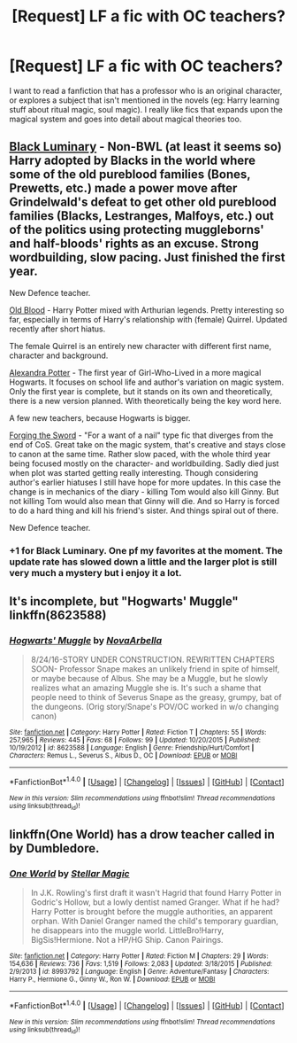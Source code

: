 #+TITLE: [Request] LF a fic with OC teachers?

* [Request] LF a fic with OC teachers?
:PROPERTIES:
:Author: VesperSenna
:Score: 6
:DateUnix: 1508772918.0
:DateShort: 2017-Oct-23
:FlairText: Request
:END:
I want to read a fanfiction that has a professor who is an original character, or explores a subject that isn't mentioned in the novels (eg: Harry learning stuff about ritual magic, soul magic). I really like fics that expands upon the magical system and goes into detail about magical theories too.


** [[https://www.fanfiction.net/s/12125300][Black Luminary]] - Non-BWL (at least it seems so) Harry adopted by Blacks in the world where some of the old pureblood families (Bones, Prewetts, etc.) made a power move after Grindelwald's defeat to get other old pureblood families (Blacks, Lestranges, Malfoys, etc.) out of the politics using protecting muggleborns' and half-bloods' rights as an excuse. Strong wordbuilding, slow pacing. Just finished the first year.

New Defence teacher.

 

[[https://www.fanfiction.net/s/12417372][Old Blood]] - Harry Potter mixed with Arthurian legends. Pretty interesting so far, especially in terms of Harry's relationship with (female) Quirrel. Updated recently after short hiatus.

The female Quirrel is an entirely new character with different first name, character and background.

 

[[http://tinyurl.com/jkc2qeu][Alexandra Potter]] - The first year of Girl-Who-Lived in a more magical Hogwarts. It focuses on school life and author's variation on magic system. Only the first year is complete, but it stands on its own and theoretically, there is a new version planned. With theoretically being the key word here.

A few new teachers, because Hogwarts is bigger.

 

[[https://www.fanfiction.net/s/3557725][Forging the Sword]] - "For a want of a nail" type fic that diverges from the end of CoS. Great take on the magic system, that's creative and stays close to canon at the same time. Rather slow paced, with the whole third year being focused mostly on the character- and worldbuilding. Sadly died just when plot was started getting really interesting. Though considering author's earlier hiatuses I still have hope for more updates. In this case the change is in mechanics of the diary - killing Tom would also kill Ginny. But not killing Tom would also mean that Ginny will die. And so Harry is forced to do a hard thing and kill his friend's sister. And things spiral out of there.

New Defence teacher.

 
:PROPERTIES:
:Author: Satanniel
:Score: 4
:DateUnix: 1508783991.0
:DateShort: 2017-Oct-23
:END:

*** +1 for Black Luminary. One pf my favorites at the moment. The update rate has slowed down a little and the larger plot is still very much a mystery but i enjoy it a lot.
:PROPERTIES:
:Author: Phezh
:Score: 2
:DateUnix: 1508793586.0
:DateShort: 2017-Oct-24
:END:


** It's incomplete, but "Hogwarts' Muggle" linkffn(8623588)
:PROPERTIES:
:Author: Lucylouluna
:Score: 2
:DateUnix: 1508773745.0
:DateShort: 2017-Oct-23
:END:

*** [[http://www.fanfiction.net/s/8623588/1/][*/Hogwarts' Muggle/*]] by [[https://www.fanfiction.net/u/4315982/NovaArbella][/NovaArbella/]]

#+begin_quote
  8/24/16-STORY UNDER CONSTRUCTION. REWRITTEN CHAPTERS SOON- Professor Snape makes an unlikely friend in spite of himself, or maybe because of Albus. She may be a Muggle, but he slowly realizes what an amazing Muggle she is. It's such a shame that people need to think of Severus Snape as the greasy, grumpy, bat of the dungeons. (Orig story/Snape's POV/OC worked in w/o changing canon)
#+end_quote

^{/Site/: [[http://www.fanfiction.net/][fanfiction.net]] *|* /Category/: Harry Potter *|* /Rated/: Fiction T *|* /Chapters/: 55 *|* /Words/: 257,965 *|* /Reviews/: 445 *|* /Favs/: 68 *|* /Follows/: 99 *|* /Updated/: 10/20/2015 *|* /Published/: 10/19/2012 *|* /id/: 8623588 *|* /Language/: English *|* /Genre/: Friendship/Hurt/Comfort *|* /Characters/: Remus L., Severus S., Albus D., OC *|* /Download/: [[http://www.ff2ebook.com/old/ffn-bot/index.php?id=8623588&source=ff&filetype=epub][EPUB]] or [[http://www.ff2ebook.com/old/ffn-bot/index.php?id=8623588&source=ff&filetype=mobi][MOBI]]}

--------------

*FanfictionBot*^{1.4.0} *|* [[[https://github.com/tusing/reddit-ffn-bot/wiki/Usage][Usage]]] | [[[https://github.com/tusing/reddit-ffn-bot/wiki/Changelog][Changelog]]] | [[[https://github.com/tusing/reddit-ffn-bot/issues/][Issues]]] | [[[https://github.com/tusing/reddit-ffn-bot/][GitHub]]] | [[[https://www.reddit.com/message/compose?to=tusing][Contact]]]

^{/New in this version: Slim recommendations using/ ffnbot!slim! /Thread recommendations using/ linksub(thread_id)!}
:PROPERTIES:
:Author: FanfictionBot
:Score: 1
:DateUnix: 1508773764.0
:DateShort: 2017-Oct-23
:END:


** linkffn(One World) has a drow teacher called in by Dumbledore.
:PROPERTIES:
:Author: Achille-Talon
:Score: 1
:DateUnix: 1508780418.0
:DateShort: 2017-Oct-23
:END:

*** [[http://www.fanfiction.net/s/8993792/1/][*/One World/*]] by [[https://www.fanfiction.net/u/2990170/Stellar-Magic][/Stellar Magic/]]

#+begin_quote
  In J.K. Rowling's first draft it wasn't Hagrid that found Harry Potter in Godric's Hollow, but a lowly dentist named Granger. What if he had? Harry Potter is brought before the muggle authorities, an apparent orphan. With Daniel Granger named the child's temporary guardian, he disappears into the muggle world. LittleBro!Harry, BigSis!Hermione. Not a HP/HG Ship. Canon Pairings.
#+end_quote

^{/Site/: [[http://www.fanfiction.net/][fanfiction.net]] *|* /Category/: Harry Potter *|* /Rated/: Fiction M *|* /Chapters/: 29 *|* /Words/: 154,636 *|* /Reviews/: 736 *|* /Favs/: 1,519 *|* /Follows/: 2,083 *|* /Updated/: 3/18/2015 *|* /Published/: 2/9/2013 *|* /id/: 8993792 *|* /Language/: English *|* /Genre/: Adventure/Fantasy *|* /Characters/: Harry P., Hermione G., Ginny W., Ron W. *|* /Download/: [[http://www.ff2ebook.com/old/ffn-bot/index.php?id=8993792&source=ff&filetype=epub][EPUB]] or [[http://www.ff2ebook.com/old/ffn-bot/index.php?id=8993792&source=ff&filetype=mobi][MOBI]]}

--------------

*FanfictionBot*^{1.4.0} *|* [[[https://github.com/tusing/reddit-ffn-bot/wiki/Usage][Usage]]] | [[[https://github.com/tusing/reddit-ffn-bot/wiki/Changelog][Changelog]]] | [[[https://github.com/tusing/reddit-ffn-bot/issues/][Issues]]] | [[[https://github.com/tusing/reddit-ffn-bot/][GitHub]]] | [[[https://www.reddit.com/message/compose?to=tusing][Contact]]]

^{/New in this version: Slim recommendations using/ ffnbot!slim! /Thread recommendations using/ linksub(thread_id)!}
:PROPERTIES:
:Author: FanfictionBot
:Score: 1
:DateUnix: 1508780433.0
:DateShort: 2017-Oct-23
:END:
